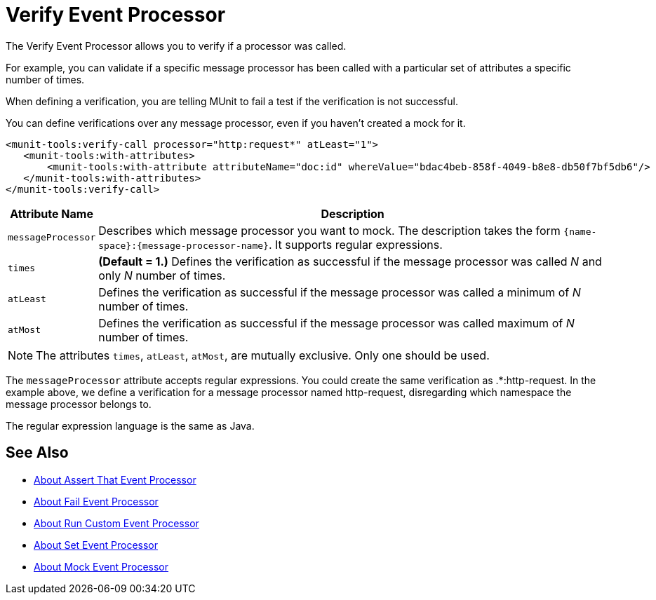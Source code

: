 = Verify Event Processor
:version-info: 2.0 and newer
:keywords: munit, testing, unit testing

The Verify Event Processor allows you to verify if a processor was called.

For example, you can validate if a specific message processor has been called with a particular set of attributes a specific number of times.

When defining a verification, you are telling MUnit to fail a test if the verification is not successful.

You can define verifications over any message processor, even if you haven't created a mock for it.

[source,xml,linenums]
----
<munit-tools:verify-call processor="http:request*" atLeast="1">
   <munit-tools:with-attributes>
       <munit-tools:with-attribute attributeName="doc:id" whereValue="bdac4beb-858f-4049-b8e8-db50f7bf5db6"/>
   </munit-tools:with-attributes>
</munit-tools:verify-call>
----

[%header%autowidth.spread]
|===
|Attribute Name |Description

|`messageProcessor`
|Describes which message processor you want to mock. The description takes the form `{name-space}:{message-processor-name}`. It supports regular expressions.

|`times`
|*(Default = 1.)* Defines the verification as successful if the message processor was called _N_ and only _N_ number of times.

|`atLeast`
|Defines the verification as successful if the message processor was called a minimum of _N_ number of times.

|`atMost`
|Defines the verification as successful if the message processor was called maximum of _N_ number of times.

|===

[NOTE]
--
The attributes `times`, `atLeast`, `atMost`, are mutually exclusive. Only one should be used.
--

The `messageProcessor` attribute accepts regular expressions. You could create the same verification as .*:http-request.
In the example above, we define a verification for a message processor named http-request, disregarding which namespace the message processor belongs to.

The regular expression language is the same as Java.

== See Also

* link:/munit/v/2.0/assertion-message-processor[About Assert That Event Processor]
* link:/munit/v/2.0/fail-event-processor[About Fail Event Processor]
* link:/munit/v/2.0/run-custom-event-processor[About Run Custom Event Processor]
* link:/munit/v/2.0/set-message-processor[About Set Event Processor]
* link:/munit/v/2.0/mock-message-processor[About Mock Event Processor]

// REVIEW: Needs review from ENG
// === Defining Verifications with Message Processor Attributes
//
// The definition of a verification is based on matchers, that is, parameters that match features of the desired message processor. Defining a verification solely on the name of the message processor largely limits your scope and actions. For this reason, MUnit allows you to define a verify by defining matchers over the value of a message processor's attributes.
//
//
// [tabs]
// ------
// [tab,title="Studio Visual Editor"]
// ....
// image:verify-call-attribute.png[verify-call-attribute]
// ....
// [tab,title="XML or Standalone Editor"]
// ....
// [source, xml, linenums]
// ----
// <mock:verify-call messageProcessor="mule:set-payload">
//   <mock:with-attributes>
//     <mock:with-attribute whereValue="#['Real Set Payload']" name="doc:name"/>
//   </mock:with-attributes>
// </mock:verify-call>
// ----
// ....
// ------
//
//
// You can define as many attributes as you deem necessary to make the verification as representative as possible. When defining an attribute, you do so by defining:
//
// [%header%autowidth.spread]
// |===
// |Attribute Name |Description
//
// |`name`
// |The name of the attribute. This value is literal, it doesn't support regular expressions.
//
// |`whereValue`
// |The value that the attribute of the real message processor should contain. It accepts MEL expressions. If left as a literal, it assumes a string value.
//
// |===
//
// TIP: If the attribute you wish the Verify message processor to match is similar to `config-ref` and resolves to an actual bean, you can use the MUnit MEL function `getBeanFromMuleContext('bean_name')`. This function inspects the Mule registry and returns the bean with the matching name if present. See link:/munit/v/2.0/assertion-message-processor[Assertion] for details.
//
// == Defining Verifications with Java Code
//
// The example below shows how to reproduce the same behavior described above, using the MUnit Java API.
//
// [source,java,linenums]
// ----
// import org.junit.Test;
// import org.mule.munit.common.mocking.Attribute;
// import org.mule.munit.runner.functional.FunctionalMunitSuite;
//
// public class TheTest extends FunctionalMunitSuite {
//
//   @Test
//   public void test() {
//     Attribute attribute = Attribute.attribute("name").
//       ofNamespace("doc").withValue("Real Set Payload"); //<1>
//
//     verifyCallOfMessageProcessor("set-payload") //<2>
//     .ofNamespace("mule")                        //<3>
//     .withAttributes(attribute)                  //<4>
//     .times(1);                                  //<5>
//
//   }
// }
// ----
// <1> Define the real message processor attribute to match.
// <2> Define the message processor's name to verify (accepts regular expressions).
// <3> Define the message processor's namespace to verify (accepts regular expressions).
// <4> Set the message processor's attribute defined in Note #1.
// <5> Define the amount of times (could also be `atLeast(1)` or `atMost(1)`).
//
// INFO: Java does not provide default values for parameters `times`, `atLeast` or `atMost`, so you need to provide the value of the parameter that you use.
